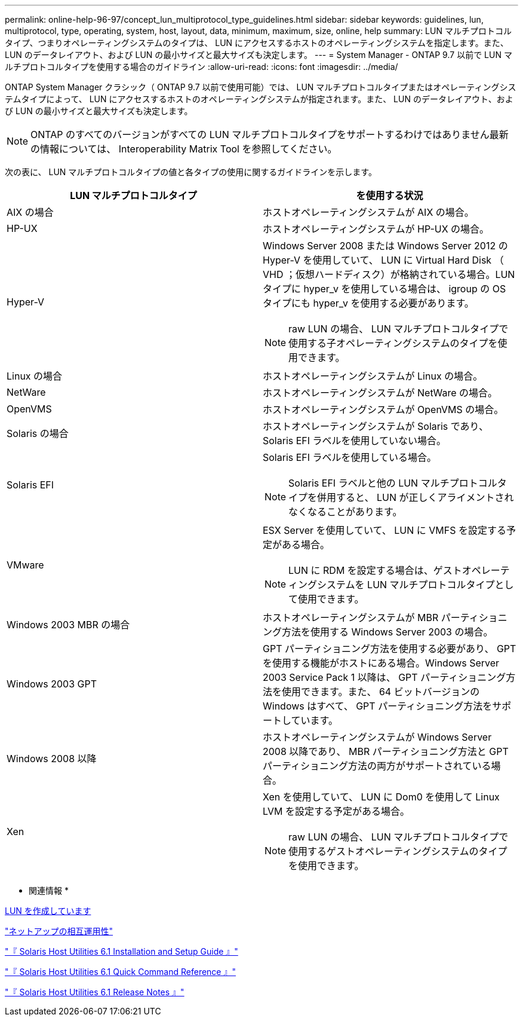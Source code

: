 ---
permalink: online-help-96-97/concept_lun_multiprotocol_type_guidelines.html 
sidebar: sidebar 
keywords: guidelines, lun, multiprotocol, type, operating, system, host, layout, data, minimum, maximum, size, online, help 
summary: LUN マルチプロトコルタイプ、つまりオペレーティングシステムのタイプは、 LUN にアクセスするホストのオペレーティングシステムを指定します。また、 LUN のデータレイアウト、および LUN の最小サイズと最大サイズも決定します。 
---
= System Manager - ONTAP 9.7 以前で LUN マルチプロトコルタイプを使用する場合のガイドライン
:allow-uri-read: 
:icons: font
:imagesdir: ../media/


[role="lead"]
ONTAP System Manager クラシック（ ONTAP 9.7 以前で使用可能）では、 LUN マルチプロトコルタイプまたはオペレーティングシステムタイプによって、 LUN にアクセスするホストのオペレーティングシステムが指定されます。また、 LUN のデータレイアウト、および LUN の最小サイズと最大サイズも決定します。

[NOTE]
====
ONTAP のすべてのバージョンがすべての LUN マルチプロトコルタイプをサポートするわけではありません最新の情報については、 Interoperability Matrix Tool を参照してください。

====
次の表に、 LUN マルチプロトコルタイプの値と各タイプの使用に関するガイドラインを示します。

|===
| LUN マルチプロトコルタイプ | を使用する状況 


 a| 
AIX の場合
 a| 
ホストオペレーティングシステムが AIX の場合。



 a| 
HP-UX
 a| 
ホストオペレーティングシステムが HP-UX の場合。



 a| 
Hyper-V
 a| 
Windows Server 2008 または Windows Server 2012 の Hyper-V を使用していて、 LUN に Virtual Hard Disk （ VHD ；仮想ハードディスク）が格納されている場合。LUN タイプに hyper_v を使用している場合は、 igroup の OS タイプにも hyper_v を使用する必要があります。

[NOTE]
====
raw LUN の場合、 LUN マルチプロトコルタイプで使用する子オペレーティングシステムのタイプを使用できます。

====


 a| 
Linux の場合
 a| 
ホストオペレーティングシステムが Linux の場合。



 a| 
NetWare
 a| 
ホストオペレーティングシステムが NetWare の場合。



 a| 
OpenVMS
 a| 
ホストオペレーティングシステムが OpenVMS の場合。



 a| 
Solaris の場合
 a| 
ホストオペレーティングシステムが Solaris であり、 Solaris EFI ラベルを使用していない場合。



 a| 
Solaris EFI
 a| 
Solaris EFI ラベルを使用している場合。

[NOTE]
====
Solaris EFI ラベルと他の LUN マルチプロトコルタイプを併用すると、 LUN が正しくアライメントされなくなることがあります。

====


 a| 
VMware
 a| 
ESX Server を使用していて、 LUN に VMFS を設定する予定がある場合。

[NOTE]
====
LUN に RDM を設定する場合は、ゲストオペレーティングシステムを LUN マルチプロトコルタイプとして使用できます。

====


 a| 
Windows 2003 MBR の場合
 a| 
ホストオペレーティングシステムが MBR パーティショニング方法を使用する Windows Server 2003 の場合。



 a| 
Windows 2003 GPT
 a| 
GPT パーティショニング方法を使用する必要があり、 GPT を使用する機能がホストにある場合。Windows Server 2003 Service Pack 1 以降は、 GPT パーティショニング方法を使用できます。また、 64 ビットバージョンの Windows はすべて、 GPT パーティショニング方法をサポートしています。



 a| 
Windows 2008 以降
 a| 
ホストオペレーティングシステムが Windows Server 2008 以降であり、 MBR パーティショニング方法と GPT パーティショニング方法の両方がサポートされている場合。



 a| 
Xen
 a| 
Xen を使用していて、 LUN に Dom0 を使用して Linux LVM を設定する予定がある場合。

[NOTE]
====
raw LUN の場合、 LUN マルチプロトコルタイプで使用するゲストオペレーティングシステムのタイプを使用できます。

====
|===
* 関連情報 *

xref:task_creating_luns.adoc[LUN を作成しています]

https://mysupport.netapp.com/NOW/products/interoperability["ネットアップの相互運用性"]

https://library.netapp.com/ecm/ecm_download_file/ECMP1148981["『 Solaris Host Utilities 6.1 Installation and Setup Guide 』"]

https://library.netapp.com/ecm/ecm_download_file/ECMP1148983["『 Solaris Host Utilities 6.1 Quick Command Reference 』"]

https://library.netapp.com/ecm/ecm_download_file/ECMP1148982["『 Solaris Host Utilities 6.1 Release Notes 』"]
